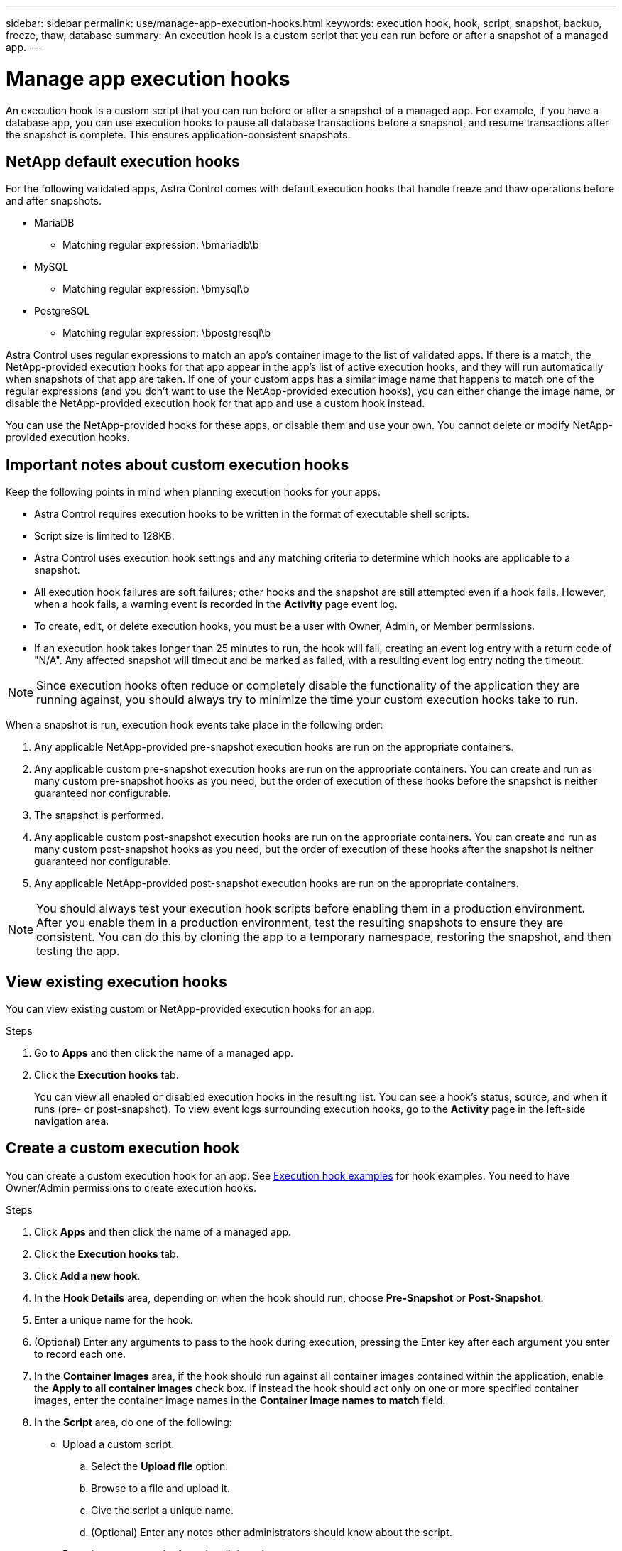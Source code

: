 ---
sidebar: sidebar
permalink: use/manage-app-execution-hooks.html
keywords: execution hook, hook, script, snapshot, backup, freeze, thaw, database
summary: An execution hook is a custom script that you can run before or after a snapshot of a managed app.
---

= Manage app execution hooks
:hardbreaks:
:icons: font
:imagesdir: ../media/use/

[.lead]
An execution hook is a custom script that you can run before or after a snapshot of a managed app. For example, if you have a database app, you can use execution hooks to pause all database transactions before a snapshot, and resume transactions after the snapshot is complete. This ensures application-consistent snapshots.

== NetApp default execution hooks
For the following validated apps, Astra Control comes with default execution hooks that handle freeze and thaw operations before and after snapshots.

* MariaDB
** Matching regular expression: \bmariadb\b
* MySQL
** Matching regular expression: \bmysql\b
* PostgreSQL
** Matching regular expression: \bpostgresql\b

Astra Control uses regular expressions to match an app's container image to the list of validated apps. If there is a match, the NetApp-provided execution hooks for that app appear in the app's list of active execution hooks, and they will run automatically when snapshots of that app are taken. If one of your custom apps has a similar image name that happens to match one of the regular expressions (and you don't want to use the NetApp-provided execution hooks), you can either change the image name, or disable the NetApp-provided execution hook for that app and use a custom hook instead.

You can use the NetApp-provided hooks for these apps, or disable them and use your own. You cannot delete or modify NetApp-provided execution hooks.

== Important notes about custom execution hooks
Keep the following points in mind when planning execution hooks for your apps.

* Astra Control requires execution hooks to be written in the format of executable shell scripts.
* Script size is limited to 128KB.
* Astra Control uses execution hook settings and any matching criteria to determine which hooks are applicable to a snapshot.
* All execution hook failures are soft failures; other hooks and the snapshot are still attempted even if a hook fails. However, when a hook fails, a warning event is recorded in the *Activity* page event log.
* To create, edit, or delete execution hooks, you must be a user with Owner, Admin, or Member permissions.
* If an execution hook takes longer than 25 minutes to run, the hook will fail, creating an event log entry with a return code of "N/A". Any affected snapshot will timeout and be marked as failed, with a resulting event log entry noting the timeout.
//* Scripts that run with Member and Viewer privileges can view only.

NOTE: Since execution hooks often reduce or completely disable the functionality of the application they are running against, you should always try to minimize the time your custom execution hooks take to run.

When a snapshot is run, execution hook events take place in the following order:

. Any applicable NetApp-provided pre-snapshot execution hooks are run on the appropriate containers.
. Any applicable custom pre-snapshot execution hooks are run on the appropriate containers. You can create and run as many custom pre-snapshot hooks as you need, but the order of execution of these hooks before the snapshot is neither guaranteed nor configurable.
. The snapshot is performed.
. Any applicable custom post-snapshot execution hooks are run on the appropriate containers. You can create and run as many custom post-snapshot hooks as you need, but the order of execution of these hooks after the snapshot is neither guaranteed nor configurable.
. Any applicable NetApp-provided post-snapshot execution hooks are run on the appropriate containers.

NOTE: You should always test your execution hook scripts before enabling them in a production environment. After you enable them in a production environment, test the resulting snapshots to ensure they are consistent. You can do this by cloning the app to a temporary namespace, restoring the snapshot, and then testing the app.

== View existing execution hooks
You can view existing custom or NetApp-provided execution hooks for an app.

.Steps

. Go to *Apps* and then click the name of a managed app.
. Click the *Execution hooks* tab.
+
You can view all enabled or disabled execution hooks in the resulting list. You can see a hook's status, source, and when it runs (pre- or post-snapshot). To view event logs surrounding execution hooks, go to the *Activity* page in the left-side navigation area.

== Create a custom execution hook
You can create a custom execution hook for an app. See link:execution-hook-examples.html[Execution hook examples^] for hook examples. You need to have Owner/Admin permissions to create execution hooks.

.Steps

. Click *Apps* and then click the name of a managed app.
. Click the *Execution hooks* tab.
. Click *Add a new hook*.
. In the *Hook Details* area, depending on when the hook should run, choose *Pre-Snapshot* or *Post-Snapshot*.
. Enter a unique name for the hook.
. (Optional) Enter any arguments to pass to the hook during execution, pressing the Enter key after each argument you enter to record each one.
. In the *Container Images* area, if the hook should run against all container images contained within the application, enable the *Apply to all container images* check box. If instead the hook should act only on one or more specified container images, enter the container image names in the *Container image names to match* field.
. In the *Script* area, do one of the following:
* Upload a custom script.
.. Select the *Upload file* option.
.. Browse to a file and upload it.
.. Give the script a unique name.
.. (Optional) Enter any notes other administrators should know about the script.
* Paste in a custom script from the clipboard.
.. Select the *Paste from clipboard* option.
.. Click the text field and paste the script text into the field.
.. Give the script a unique name.
.. (Optional) Enter any notes other administrators should know about the script.
. Click *Add hook*.

== Disable an execution hook
You can disable an execution hook if you want to temporarily prevent it from running before or after a snapshot of an app. You need to have Owner/Admin permissions to disable execution hooks.

.Steps

. Click *Apps* and then click the name of a managed app.
. Click the *Execution hooks* tab.
. Select the *Actions* dropdown for a hook that you wish to disable.
. Select *Disable*.

== Delete an execution hook
You can remove an execution hook entirely if you no longer need it. You need to have Owner/Admin permissions to delete execution hooks.

.Steps

. Click *Apps* and then click the name of a managed app.
. Click the *Execution hooks* tab.
. Select the *Actions* dropdown for a hook that you wish to delete.
. Select *Delete*.
